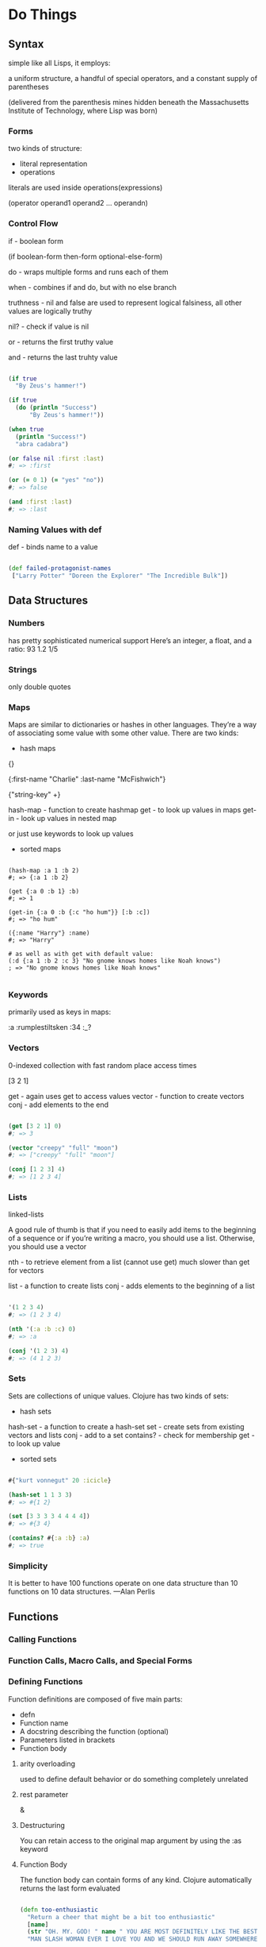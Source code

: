 #+STARTUP: showall

* Do Things

** Syntax

simple like all Lisps, it employs:

a uniform structure,
a handful of special operators,
and a constant supply of parentheses

(delivered from the parenthesis mines hidden beneath the
Massachusetts Institute of Technology, where Lisp was born)

*** Forms

two kinds of structure:
 - literal representation
 - operations

literals are used inside operations(expressions)

(operator operand1 operand2 ... operandn)

*** Control Flow

if - boolean form

(if boolean-form
  then-form
  optional-else-form)

do - wraps multiple forms and runs each of them

when - combines if and do, but with no else branch

truthness - nil and false are used to represent logical falsiness,
           all other values are logically truthy

nil? - check if value is nil

or - returns the first truthy value

and - returns the last truhty value

#+BEGIN_SRC clojure

(if true
  "By Zeus's hammer!")

(if true
  (do (println "Success")
      "By Zeus's hammer!"))

(when true
  (println "Success!")
  "abra cadabra")

(or false nil :first :last)
#; => :first

(or (= 0 1) (= "yes" "no"))
#; => false

(and :first :last)
#; => :last

#+END_SRC

*** Naming Values with def

def - binds name to a value



#+BEGIN_SRC clojure

(def failed-protagonist-names
 ["Larry Potter" "Doreen the Explorer" "The Incredible Bulk"])

#+END_SRC
** Data Structures

*** Numbers

has pretty sophisticated numerical support
Here’s an integer, a float, and a ratio:
93
1.2
1/5

*** Strings

only double quotes

*** Maps

Maps are similar to dictionaries or hashes in other languages.
They’re a way of associating some value with some other value.
There are two kinds:

- hash maps

{}

{:first-name "Charlie"
 :last-name "McFishwich"}

{"string-key" +}

hash-map - function to create hashmap
get      - to look up values in maps
get-in   - look up values in nested map

or just use keywords to look up values

- sorted maps

#+BEGIN_SRC

(hash-map :a 1 :b 2)
#; => {:a 1 :b 2}

(get {:a 0 :b 1} :b)
#; => 1

(get-in {:a 0 :b {:c "ho hum"}} [:b :c])
#; => "ho hum"

({:name "Harry"} :name)
#; => "Harry"

# as well as with get with default value:
(:d {:a 1 :b 2 :c 3} "No gnome knows homes like Noah knows")
; => "No gnome knows homes like Noah knows"

#+END_SRC

*** Keywords

primarily used as keys in maps:

:a
:rumplestiltsken
:34
:_?

*** Vectors

0-indexed collection with fast random place access times

[3 2 1]

get    - again uses get to access values
vector - function to create vectors
conj   - add elements to the end

#+BEGIN_SRC clojure

(get [3 2 1] 0)
#; => 3

(vector "creepy" "full" "moon")
#; => ["creepy" "full" "moon"]

(conj [1 2 3] 4)
#; => [1 2 3 4]

#+END_SRC

*** Lists

linked-lists

A good rule of thumb is that if you need to easily add items
to the beginning of a sequence or if you’re writing a macro,
you should use a list. Otherwise, you should use a vector

nth  - to retrieve element from a list (cannot use get)
      much slower than get for vectors

list - a function to create lists
conj - adds elements to the beginning of a list

#+BEGIN_SRC clojure

'(1 2 3 4)
#; => (1 2 3 4)

(nth '(:a :b :c) 0)
#; => :a

(conj '(1 2 3) 4)
#; => (4 1 2 3)

#+END_SRC

*** Sets

Sets are collections of unique values. Clojure has two kinds of sets:
- hash sets

hash-set  - a function to create a hash-set
set       - create sets from existing vectors and lists
conj      - add to a set
contains? - check for membership
get       - to look up value

- sorted sets

#+BEGIN_SRC clojure

#{"kurt vonnegut" 20 :icicle}

(hash-set 1 1 3 3)
#; => #{1 2}

(set [3 3 3 3 4 4 4 4])
#; => #{3 4}

(contains? #{:a :b} :a)
#; => true

#+END_SRC

*** Simplicity

It is better to have 100 functions operate on one data structure
than 10 functions on 10 data structures.
—Alan Perlis

** Functions


*** Calling Functions



*** Function Calls, Macro Calls, and Special Forms

*** Defining Functions

Function definitions are composed of five main parts:

- defn
- Function name
- A docstring describing the function (optional)
- Parameters listed in brackets
- Function body

**** arity overloading

used to define default behavior or do something completely unrelated

**** rest parameter

&

**** Destructuring

You can retain access to the original map argument by using the :as keyword

**** Function Body

The function body can contain forms of any kind.
Clojure automatically returns the last form evaluated

#+BEGIN_SRC clojure

(defn too-enthusiastic
  "Return a cheer that might be a bit too enthusiastic"
  [name]
  (str "OH. MY. GOD! " name " YOU ARE MOST DEFINITELY LIKE THE BEST "
  "MAN SLASH WOMAN EVER I LOVE YOU AND WE SHOULD RUN AWAY SOMEWHERE"))

(defn multi-arity
  ([first-arg second-arg third-arg]
     (do-things first-arg second-arg third-arg))
  ([first-arg second-arg]
     (do-things first-arg second-arg))
  ([first-arg]
     (do-things first-arg)))

(defn codger
  [& whippersnappers]
  (map codger-communication whippersnappers))

(defn chooser
  [[first-choice second-choice & unimportant-choices]]
  (println (str "Your first choice is: " first-choice))
  (println (str "Your second choice is: " second-choice))
  (println (str "We're ignoring the rest of your choices. "
                "Here they are in case you need to cry over them: "
                (clojure.string/join ", " unimportant-choices))))

(defn illustrative-function
  []
  (+ 1 304)
  30
  "joe")

; => "joe"

#+END_SRC

*** Anonymous Functions

fn form - creates anonymous function
        - works as defn
        - can be associated with name using defn

(fn [param-list]
  function body)

(def my-special-multiplier (fn [x] (* x 3)))

compact form - % and %1, %2, %3 are param placeholders
             - made possible by a feature called reader macros

#(* % 3)


*** Returning Fuctions

** Pulling It All Together

let   -

loop  -

recur -

* Core Functions

** Programming to Abstractions

*** Treating Lists, Vectors, Sets, and Maps as Sequences

*** first, rest, and cons

*** Abstruction Through Indirection

** Seq Function Examples

*** map

*** reduce

*** filter and some

*** sort and sort-by

*** concat

** Lazy Seqs

*** Demonstrating Lazy Seq Efficiency

*** Infinite Sequences

** The Collection Abstraction

*** into

*** conj

** Function Functions

*** apply

*** partial

*** complement

** A Vampire Data Analysis Program for the FWPD

* Functional Programming

** Pure Functions: What and Why

*** Pure Functions Are Referentially Transparent

*** Pure Functions Have No Side Effects

** Living with Immutable Data Structures

*** Recursion Instead of for/while

*** Function Composition Instead of Attribute Mutation

** Cool Things to Do with Pure Functions

*** comp

*** memoize

** Peg Thing

*** Playing

*** Code Organization

*** Moving Pegs

